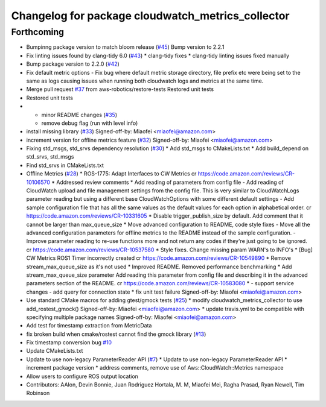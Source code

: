 ^^^^^^^^^^^^^^^^^^^^^^^^^^^^^^^^^^^^^^^^^^^^^^^^^^
Changelog for package cloudwatch_metrics_collector
^^^^^^^^^^^^^^^^^^^^^^^^^^^^^^^^^^^^^^^^^^^^^^^^^^

Forthcoming
-----------
* Bumpinng package version to match bloom release (`#45 <https://github.com/aws-robotics/cloudwatchmetrics-ros1/issues/45>`_)
  Bump version to 2.2.1
* Fix linting issues found by clang-tidy 6.0 (`#43 <https://github.com/aws-robotics/cloudwatchmetrics-ros1/issues/43>`_)
  * clang-tidy fixes
  * clang-tidy linting issues fixed manually
* Bump package version to 2.2.0 (`#42 <https://github.com/aws-robotics/cloudwatchmetrics-ros1/issues/42>`_)
* Fix default metric options
  - Fix bug where default metric storage directory, file prefix etc were
  being set to the same as logs causing issues when running both
  cloudwatch logs and metrics at the same time.
* Merge pull request `#37 <https://github.com/aws-robotics/cloudwatchmetrics-ros1/issues/37>`_ from aws-robotics/restore-tests
  Restored unit tests
* Restored unit tests
* - minor README changes (`#35 <https://github.com/aws-robotics/cloudwatchmetrics-ros1/issues/35>`_)
  - remove debug flag (run with level info)
* install missing library (`#33 <https://github.com/aws-robotics/cloudwatchmetrics-ros1/issues/33>`_)
  Signed-off-by: Miaofei <miaofei@amazon.com>
* increment version for offline metrics feature (`#32 <https://github.com/aws-robotics/cloudwatchmetrics-ros1/issues/32>`_)
  Signed-off-by: Miaofei <miaofei@amazon.com>
* Fixing std_msgs, std_srvs dependency resolution (`#30 <https://github.com/aws-robotics/cloudwatchmetrics-ros1/issues/30>`_)
  * Add std_msgs to CMakeLists.txt
  * Add build_depend on std_srvs, std_msgs
* Find std_srvs in CMakeLists.txt
* Offline Metrics (`#28 <https://github.com/aws-robotics/cloudwatchmetrics-ros1/issues/28>`_)
  * ROS-1775: Adapt Interfaces to CW Metrics
  cr https://code.amazon.com/reviews/CR-10106570
  * Addressed review comments
  * Add reading of parameters from config file
  - Add reading of CloudWatch upload and file management settings from the
  config file. This is very similar to CloudWatchLogs parameter reading
  but using a different base CloudWatchOptions with some different default
  settings
  - Add sample configuration file that has all the same values as the
  default values for each option in alphabetical order.
  cr https://code.amazon.com/reviews/CR-10331605
  * Disable trigger_publish_size by default. Add comment that it cannot be larger than max_queue_size
  * Move advanced configuration to README, code style fixes
  - Move all the advanced configuration parameters for offline metrics to the
  README instead of the sample configuration.
  - Improve parameter reading to re-use functions more and not return any
  codes if they're just going to be ignored.
  cr https://code.amazon.com/reviews/CR-10537580
  * Style fixes. Change missing param WARN's to INFO's
  * [Bug] CW Metrics ROS1 Timer incorrectly created
  cr https://code.amazon.com/reviews/CR-10549890
  * Remove stream_max_queue_size as it's not used
  * Improved README. Removed performance benchmarking
  * Add stream_max_queue_size parameter
  Add reading this parameter from config file and describing it in the advanced parameters section of the README.
  cr https://code.amazon.com/reviews/CR-10583080
  *  - support service changes
  - add query for connection state
  * fix unit test failure
  Signed-off-by: Miaofei <miaofei@amazon.com>
* Use standard CMake macros for adding gtest/gmock tests (`#25 <https://github.com/aws-robotics/cloudwatchmetrics-ros1/issues/25>`_)
  * modify cloudwatch_metrics_collector to use add_rostest_gmock()
  Signed-off-by: Miaofei <miaofei@amazon.com>
  * update travis.yml to be compatible with specifying multiple package names
  Signed-off-by: Miaofei <miaofei@amazon.com>
* Add test for timestamp extraction from MetricData
* fix broken build when cmake/rostest cannot find the gmock library (`#13 <https://github.com/aws-robotics/cloudwatchmetrics-ros1/issues/13>`_)
* Fix timestamp conversion bug `#10 <https://github.com/aws-robotics/cloudwatchmetrics-ros1/issues/10>`_
* Update CMakeLists.txt
* Update to use non-legacy ParameterReader API (`#7 <https://github.com/aws-robotics/cloudwatchmetrics-ros1/issues/7>`_)
  * Update to use non-legacy ParameterReader API
  * increment package version
  * address comments, remove use of Aws::CloudWatch::Metrics namespace
* Allow users to configure ROS output location
* Contributors: AAlon, Devin Bonnie, Juan Rodriguez Hortala, M. M, Miaofei Mei, Ragha Prasad, Ryan Newell, Tim Robinson
